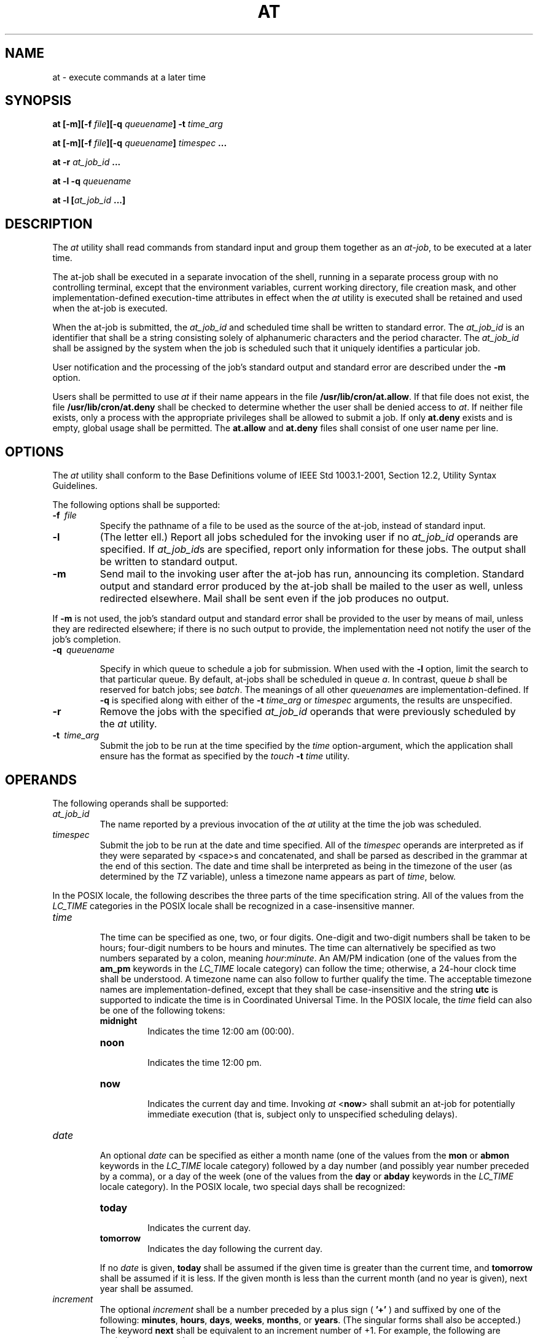 .\" Copyright (c) 2001-2003 The Open Group, All Rights Reserved 
.TH "AT" 1 2003 "IEEE/The Open Group" "POSIX Programmer's Manual"
.\" at 
.SH NAME
at \- execute commands at a later time
.SH SYNOPSIS
.LP
\fBat\fP \fB[\fP\fB-m\fP\fB][\fP\fB-f\fP \fIfile\fP\fB][\fP\fB-q\fP
\fIqueuename\fP\fB]\fP \fB-t\fP \fItime_arg\fP\fB
.br
.sp
at\fP \fB[\fP\fB-m\fP\fB][\fP\fB-f\fP \fIfile\fP\fB][\fP\fB-q\fP \fIqueuename\fP\fB]\fP
\fItimespec\fP
\fB\&...
.br
.sp
at -r\fP \fIat_job_id\fP \fB...
.br
.sp
at -l -q\fP \fIqueuename\fP\fB
.br
.sp
at -l\fP \fB[\fP\fIat_job_id\fP \fB...\fP\fB]\fP\fB\fP
\fB
.br
\fP
.SH DESCRIPTION
.LP
The \fIat\fP utility shall read commands from standard input and group
them together as an \fIat-job\fP, to be executed at a
later time.
.LP
The at-job shall be executed in a separate invocation of the shell,
running in a separate process group with no controlling
terminal, except that the environment variables, current working directory,
file creation mask, and other implementation-defined
execution-time attributes in effect when the \fIat\fP utility is executed
shall be retained and used when the at-job is
executed.
.LP
When the at-job is submitted, the \fIat_job_id\fP and scheduled time
shall be written to standard error. The \fIat_job_id\fP
is an identifier that shall be a string consisting solely of alphanumeric
characters and the period character. The \fIat_job_id\fP
shall be assigned by the system when the job is scheduled such that
it uniquely identifies a particular job.
.LP
User notification and the processing of the job's standard output
and standard error are described under the \fB-m\fP
option.
.LP
Users shall be permitted to use \fIat\fP if their name appears in
the file \fB/usr/lib/cron/at.allow\fP. If that file does not
exist, the file \fB/usr/lib/cron/at.deny\fP shall be checked to determine
whether the user shall be denied access to \fIat\fP. If
neither file exists, only a process with the appropriate privileges
shall be allowed to submit a job. If only \fBat.deny\fP exists
and is empty, global usage shall be permitted. The \fBat.allow\fP
and \fBat.deny\fP files shall consist of one user name per
line. 
.SH OPTIONS
.LP
The \fIat\fP utility shall conform to the Base Definitions volume
of IEEE\ Std\ 1003.1-2001, Section 12.2, Utility Syntax Guidelines.
.LP
The following options shall be supported:
.TP 7
\fB-f\ \fP \fIfile\fP
Specify the pathname of a file to be used as the source of the at-job,
instead of standard input.
.TP 7
\fB-l\fP
(The letter ell.) Report all jobs scheduled for the invoking user
if no \fIat_job_id\fP operands are specified. If
\fIat_job_id\fPs are specified, report only information for these
jobs. The output shall be written to standard output.
.TP 7
\fB-m\fP
Send mail to the invoking user after the at-job has run, announcing
its completion. Standard output and standard error produced
by the at-job shall be mailed to the user as well, unless redirected
elsewhere. Mail shall be sent even if the job produces no
output. 
.LP
If \fB-m\fP is not used, the job's standard output and standard error
shall be provided to the user by means of mail, unless
they are redirected elsewhere; if there is no such output to provide,
the implementation need not notify the user of the job's
completion.
.TP 7
\fB-q\ \fP \fIqueuename\fP
.sp
Specify in which queue to schedule a job for submission. When used
with the \fB-l\fP option, limit the search to that particular
queue. By default, at-jobs shall be scheduled in queue \fIa\fP. In
contrast, queue \fIb\fP shall be reserved for batch jobs; see
\fIbatch\fP. The meanings of all other \fIqueuename\fPs are implementation-defined.
If
\fB-q\fP is specified along with either of the \fB-t\fP \fItime_arg\fP
or \fItimespec\fP arguments, the results are
unspecified.
.TP 7
\fB-r\fP
Remove the jobs with the specified \fIat_job_id\fP operands that were
previously scheduled by the \fIat\fP utility.
.TP 7
\fB-t\ \fP \fItime_arg\fP
Submit the job to be run at the time specified by the \fItime\fP option-argument,
which the application shall ensure has the
format as specified by the \fItouch\fP \fB-t\fP \fItime\fP utility.
.sp
.SH OPERANDS
.LP
The following operands shall be supported:
.TP 7
\fIat_job_id\fP
The name reported by a previous invocation of the \fIat\fP utility
at the time the job was scheduled.
.TP 7
\fItimespec\fP
Submit the job to be run at the date and time specified. All of the
\fItimespec\fP operands are interpreted as if they were
separated by <space>s and concatenated, and shall be parsed as described
in the grammar at the end of this section. The date
and time shall be interpreted as being in the timezone of the user
(as determined by the \fITZ\fP variable), unless a timezone
name appears as part of \fItime\fP, below. 
.LP
In the POSIX locale, the following describes the three parts of the
time specification string. All of the values from the
\fILC_TIME\fP categories in the POSIX locale shall be recognized in
a case-insensitive manner.
.TP 7
\fItime\fP
.RS
The time can be specified as one, two, or four digits. One-digit and
two-digit numbers shall be taken to be hours; four-digit
numbers to be hours and minutes. The time can alternatively be specified
as two numbers separated by a colon, meaning
\fIhour\fP:\fIminute\fP. An AM/PM indication (one of the values from
the \fBam_pm\fP keywords in the \fILC_TIME\fP locale
category) can follow the time; otherwise, a 24-hour clock time shall
be understood. A timezone name can also follow to further
qualify the time. The acceptable timezone names are implementation-defined,
except that they shall be case-insensitive and the
string \fButc\fP is supported to indicate the time is in Coordinated
Universal Time. In the POSIX locale, the \fItime\fP field
can also be one of the following tokens: 
.TP 7
\fBmidnight\fP
.RS
Indicates the time 12:00 am (00:00).
.RE
.TP 7
\fBnoon\fP
.RS
Indicates the time 12:00 pm.
.RE
.TP 7
\fBnow\fP
.RS
Indicates the current day and time. Invoking \fIat\fP <\fBnow\fP>
shall submit an at-job for potentially immediate
execution (that is, subject only to unspecified scheduling delays).
.RE
.sp
.RE
.TP 7
\fIdate\fP
.RS
An optional \fIdate\fP can be specified as either a month name (one
of the values from the \fBmon\fP or \fBabmon\fP keywords
in the \fILC_TIME\fP locale category) followed by a day number (and
possibly year number preceded by a comma), or a day of the
week (one of the values from the \fBday\fP or \fBabday\fP keywords
in the \fILC_TIME\fP locale category). In the POSIX locale,
two special days shall be recognized: 
.TP 7
\fBtoday\fP
.RS
Indicates the current day.
.RE
.TP 7
\fBtomorrow\fP
.RS
Indicates the day following the current day.
.RE
.sp
.LP
If no \fIdate\fP is given, \fBtoday\fP shall be assumed if the given
time is greater than the current time, and
\fBtomorrow\fP shall be assumed if it is less. If the given month
is less than the current month (and no year is given), next year
shall be assumed.
.RE
.TP 7
\fIincrement\fP
.RS
The optional \fIincrement\fP shall be a number preceded by a plus
sign ( \fB'+'\fP ) and suffixed by one of the following:
\fBminutes\fP, \fBhours\fP, \fBdays\fP, \fBweeks\fP, \fBmonths\fP,
or \fByears\fP. (The singular forms shall also be
accepted.) The keyword \fBnext\fP shall be equivalent to an increment
number of +1. For example, the following are equivalent
commands: 
.sp
.RS
.nf

\fBat 2pm + 1 week
at 2pm next week
\fP
.fi
.RE
.RE
.sp
.sp
.LP
The following grammar describes the precise format of \fItimespec\fP
in the POSIX locale. The general conventions for this
style of grammar are described in \fIGrammar Conventions\fP . This
formal syntax shall
take precedence over the preceding text syntax description. The longest
possible token or delimiter shall be recognized at a given
point. When used in a \fItimespec\fP, white space shall also delimit
tokens.
.sp
.RS
.nf

\fB%token hr24clock_hr_min
%token hr24clock_hour
/*
  An hr24clock_hr_min is a one, two, or four-digit number. A one-digit
  or two-digit number constitutes an hr24clock_hour. An hr24clock_hour
  may be any of the single digits [0,9], or may be double digits, ranging
  from [00,23]. If an hr24clock_hr_min is a four-digit number, the
  first two digits shall be a valid hr24clock_hour, while the last two
  represent the number of minutes, from [00,59].
*/
.sp

%token wallclock_hr_min
%token wallclock_hour
/*
  A wallclock_hr_min is a one, two-digit, or four-digit number.
  A one-digit or two-digit number constitutes a wallclock_hour.
  A wallclock_hour may be any of the single digits [1,9], or may
  be double digits, ranging from [01,12]. If a wallclock_hr_min
  is a four-digit number, the first two digits shall be a valid
  wallclock_hour, while the last two represent the number of
  minutes, from [00,59].
*/
.sp

%token minute
/*
  A minute is a one or two-digit number whose value can be [0,9]
  or [00,59].
*/
.sp

%token day_number
/*
  A day_number is a number in the range appropriate for the particular
  month and year specified by month_name and year_number, respectively.
  If no year_number is given, the current year is assumed if the given
  date and time are later this year. If no year_number is given and
  the date and time have already occurred this year and the month is
  not the current month, next year is the assumed year.
*/
.sp

%token year_number
/*
  A year_number is a four-digit number representing the year A.D., in
  which the at_job is to be run.
*/
.sp

%token inc_number
/*
  The inc_number is the number of times the succeeding increment
  period is to be added to the specified date and time.
*/
.sp

%token timezone_name
/*
  The name of an optional timezone suffix to the time field, in an
  implementation-defined format.
*/
.sp

%token month_name
/*
  One of the values from the mon or abmon keywords in the LC_TIME
  locale category.
*/
.sp

%token day_of_week
/*
  One of the values from the day or abday keywords in the LC_TIME
  locale category.
*/
.sp

%token am_pm
/*
  One of the values from the am_pm keyword in the LC_TIME locale
  category.
*/
.sp

%start timespec
%%
timespec    : time
            | time date
            | time increment
            | time date increment
            | nowspec
            ;
.sp

nowspec     : "now"
            | "now" increment
            ;
.sp

time        : hr24clock_hr_min
            | hr24clock_hr_min timezone_name
            | hr24clock_hour ":" minute
            | hr24clock_hour ":" minute timezone_name
            | wallclock_hr_min am_pm
            | wallclock_hr_min am_pm timezone_name
            | wallclock_hour ":" minute am_pm
            | wallclock_hour ":" minute am_pm timezone_name
            | "noon"
            | "midnight"
            ;
.sp

date        : month_name day_number
            | month_name day_number "," year_number
            | day_of_week
            | "today"
            | "tomorrow"
            ;
.sp

increment   : "+" inc_number inc_period
            | "next" inc_period
            ;
.sp

inc_period  : "minute" | "minutes"
            | "hour" | "hours"
            | "day" | "days"
            | "week" | "weeks"
            | "month" | "months"
            | "year" | "years"
            ;
\fP
.fi
.RE
.SH STDIN
.LP
The standard input shall be a text file consisting of commands acceptable
to the shell command language described in \fIShell Command Language\fP
\&. The standard input shall only be used if no \fB-f\fP \fIfile\fP
option is specified.
.SH INPUT FILES
.LP
See the STDIN section.
.LP
The text files \fB/usr/lib/cron/at.allow\fP and \fB/usr/lib/cron/at.deny\fP
shall contain zero or more user names, one per line,
of users who are, respectively, authorized or denied access to the
\fIat\fP and \fIbatch\fP
utilities. 
.SH ENVIRONMENT VARIABLES
.LP
The following environment variables shall affect the execution of
\fIat\fP:
.TP 7
\fILANG\fP
Provide a default value for the internationalization variables that
are unset or null. (See the Base Definitions volume of
IEEE\ Std\ 1003.1-2001, Section 8.2, Internationalization Variables
for
the precedence of internationalization variables used to determine
the values of locale categories.)
.TP 7
\fILC_ALL\fP
If set to a non-empty string value, override the values of all the
other internationalization variables.
.TP 7
\fILC_CTYPE\fP
Determine the locale for the interpretation of sequences of bytes
of text data as characters (for example, single-byte as
opposed to multi-byte characters in arguments and input files).
.TP 7
\fILC_MESSAGES\fP
Determine the locale that should be used to affect the format and
contents of diagnostic messages written to standard error and
informative messages written to standard output.
.TP 7
\fINLSPATH\fP
Determine the location of message catalogs for the processing of \fILC_MESSAGES
\&.\fP 
.TP 7
\fILC_TIME\fP
Determine the format and contents for date and time strings written
and accepted by \fIat\fP.
.TP 7
\fISHELL\fP
Determine a name of a command interpreter to be used to invoke the
at-job. If the variable is unset or null, \fIsh\fP shall be used.
If it is set to a value other than a name for \fIsh\fP, the implementation
shall do one of the following: use that shell; use \fIsh\fP; use the
login shell from the user database; or any of the preceding accompanied
by a warning
diagnostic about which was chosen.
.TP 7
\fITZ\fP
Determine the timezone. The job shall be submitted for execution at
the time specified by \fItimespec\fP or \fB-t\fP
\fItime\fP relative to the timezone specified by the \fITZ\fP variable.
If \fItimespec\fP specifies a timezone, it shall
override \fITZ\fP.  If \fItimespec\fP does not specify a timezone
and \fITZ\fP is unset or null, an unspecified default timezone
shall be used.
.sp
.SH ASYNCHRONOUS EVENTS
.LP
Default.
.SH STDOUT
.LP
When standard input is a terminal, prompts of unspecified format for
each line of the user input described in the STDIN section
may be written to standard output.
.LP
In the POSIX locale, the following shall be written to the standard
output for each job when jobs are listed in response to the
\fB-l\fP option:
.sp
.RS
.nf

\fB"%s\\t%s\\n",\fP \fIat_job_id\fP\fB, <\fP\fIdate\fP\fB>
\fP
.fi
.RE
.LP
where \fIdate\fP shall be equivalent in format to the output of:
.sp
.RS
.nf

\fBdate +"%a %b %e %T %Y"
\fP
.fi
.RE
.LP
The date and time written shall be adjusted so that they appear in
the timezone of the user (as determined by the \fITZ\fP
variable).
.SH STDERR
.LP
In the POSIX locale, the following shall be written to standard error
when a job has been successfully submitted:
.sp
.RS
.nf

\fB"job %s at %s\\n",\fP \fIat_job_id\fP\fB, <\fP\fIdate\fP\fB>
\fP
.fi
.RE
.LP
where \fIdate\fP has the same format as that described in the STDOUT
section. Neither this, nor warning messages concerning the
selection of the command interpreter, shall be considered a diagnostic
that changes the exit status.
.LP
Diagnostic messages, if any, shall be written to standard error.
.SH OUTPUT FILES
.LP
None.
.SH EXTENDED DESCRIPTION
.LP
None.
.SH EXIT STATUS
.LP
The following exit values shall be returned:
.TP 7
\ 0
The \fIat\fP utility successfully submitted, removed, or listed a
job or jobs.
.TP 7
>0
An error occurred.
.sp
.SH CONSEQUENCES OF ERRORS
.LP
The job shall not be scheduled, removed, or listed.
.LP
\fIThe following sections are informative.\fP
.SH APPLICATION USAGE
.LP
The format of the \fIat\fP command line shown here is guaranteed only
for the POSIX locale. Other cultures may be supported
with substantially different interfaces, although implementations
are encouraged to provide comparable levels of functionality.
.LP
Since the commands run in a separate shell invocation, running in
a separate process group with no controlling terminal, open
file descriptors, traps, and priority inherited from the invoking
environment are lost.
.LP
Some implementations do not allow substitution of different shells
using \fISHELL\fP.  System V systems, for example, have used
the login shell value for the user in \fB/etc/passwd\fP. To select
reliably another command interpreter, the user must include it
as part of the script, such as:
.sp
.RS
.nf

\fB$\fP \fBat 1800
myshell myscript
EOT
\fP\fBjob ... at ...
$\fP
.fi
.RE
.SH EXAMPLES
.IP " 1." 4
This sequence can be used at a terminal:
.sp
.RS
.nf

\fBat -m 0730 tomorrow
sort < file >outfile
EOT
\fP
.fi
.RE
.LP
.IP " 2." 4
This sequence, which demonstrates redirecting standard error to a
pipe, is useful in a command procedure (the sequence of output
redirection specifications is significant):
.sp
.RS
.nf

\fBat now + 1 hour <<!
diff file1 file2 2>&1 >outfile | mailx mygroup
!
\fP
.fi
.RE
.LP
.IP " 3." 4
To have a job reschedule itself, \fIat\fP can be invoked from within
the at-job. For example, this daily processing script
named \fBmy.daily\fP runs every day (although \fIcrontab\fP is a more
appropriate vehicle
for such work):
.sp
.RS
.nf

\fB# my.daily runs every day
\fP\fIdaily processing\fP\fBat now tomorrow < my.daily
\fP
.fi
.RE
.LP
.IP " 4." 4
The spacing of the three portions of the POSIX locale \fItimespec\fP
is quite flexible as long as there are no ambiguities.
Examples of various times and operand presentation include:
.sp
.RS
.nf

\fBat 0815am Jan 24
at 8 :15amjan24
at now "+ 1day"
at 5 pm FRIday
at '17
    utc+
    30minutes'
\fP
.fi
.RE
.LP
.SH RATIONALE
.LP
The \fIat\fP utility reads from standard input the commands to be
executed at a later time. It may be useful to redirect
standard output and standard error within the specified commands.
.LP
The \fB-t\fP \fItime\fP option was added as a new capability to support
an internationalized way of specifying a time for
execution of the submitted job.
.LP
Early proposals added a "jobname" concept as a way of giving submitted
jobs names that are meaningful to the user submitting
them. The historical, system-specified \fIat_job_id\fP gives no indication
of what the job is. Upon further reflection, it was
decided that the benefit of this was not worth the change in historical
interface. The \fIat\fP functionality is useful in simple
environments, but in large or complex situations, the functionality
provided by the Batch Services option is more suitable.
.LP
The \fB-q\fP option historically has been an undocumented option,
used mainly by the \fIbatch\fP utility.
.LP
The System V \fB-m\fP option was added to provide a method for informing
users that an at-job had completed. Otherwise, users
are only informed when output to standard error or standard output
are not redirected.
.LP
The behavior of \fIat\fP <\fBnow\fP> was changed in an early proposal
from being unspecified to submitting a job for
potentially immediate execution. Historical BSD \fIat\fP implementations
support this. Historical System V implementations give an
error in that case, but a change to the System V versions should have
no backwards-compatibility ramifications.
.LP
On BSD-based systems, a \fB-u\fP \fIuser\fP option has allowed those
with appropriate privileges to access the work of other
users. Since this is primarily a system administration feature and
is not universally implemented, it has been omitted. Similarly,
a specification for the output format for a user with appropriate
privileges viewing the queues of other users has been
omitted.
.LP
The \fB-f\fP \fIfile\fP option from System V is used instead of the
BSD method of using the last operand as the pathname. The
BSD method is ambiguous-does:
.sp
.RS
.nf

\fBat 1200 friday
\fP
.fi
.RE
.LP
mean the same thing if there is a file named \fBfriday\fP in the current
directory?
.LP
The \fIat_job_id\fP is composed of a limited character set in historical
practice, and it is mandated here to invalidate
systems that might try using characters that require shell quoting
or that could not be easily parsed by shell scripts.
.LP
The \fIat\fP utility varies between System V and BSD systems in the
way timezones are used. On System V systems, the \fITZ\fP
variable affects the at-job submission times and the times displayed
for the user. On BSD systems, \fITZ\fP is not taken into
account. The BSD behavior is easily achieved with the current specification.
If the user wishes to have the timezone default to
that of the system, they merely need to issue the \fIat\fP command
immediately following an unsetting or null assignment to \fITZ
\&.\fP For example:
.sp
.RS
.nf

\fBTZ= at noon ...
\fP
.fi
.RE
.LP
gives the desired BSD result.
.LP
While the \fIyacc\fP-like grammar specified in the OPERANDS section
is lexically
unambiguous with respect to the digit strings, a lexical analyzer
would probably be written to look for and return digit strings in
those cases. The parser could then check whether the digit string
returned is a valid \fIday_number\fP, \fIyear_number\fP, and so
on, based on the context.
.SH FUTURE DIRECTIONS
.LP
None.
.SH SEE ALSO
.LP
\fIbatch\fP, \fIcrontab\fP
.SH COPYRIGHT
Portions of this text are reprinted and reproduced in electronic form
from IEEE Std 1003.1, 2003 Edition, Standard for Information Technology
-- Portable Operating System Interface (POSIX), The Open Group Base
Specifications Issue 6, Copyright (C) 2001-2003 by the Institute of
Electrical and Electronics Engineers, Inc and The Open Group. In the
event of any discrepancy between this version and the original IEEE and
The Open Group Standard, the original IEEE and The Open Group Standard
is the referee document. The original Standard can be obtained online at
http://www.opengroup.org/unix/online.html .
